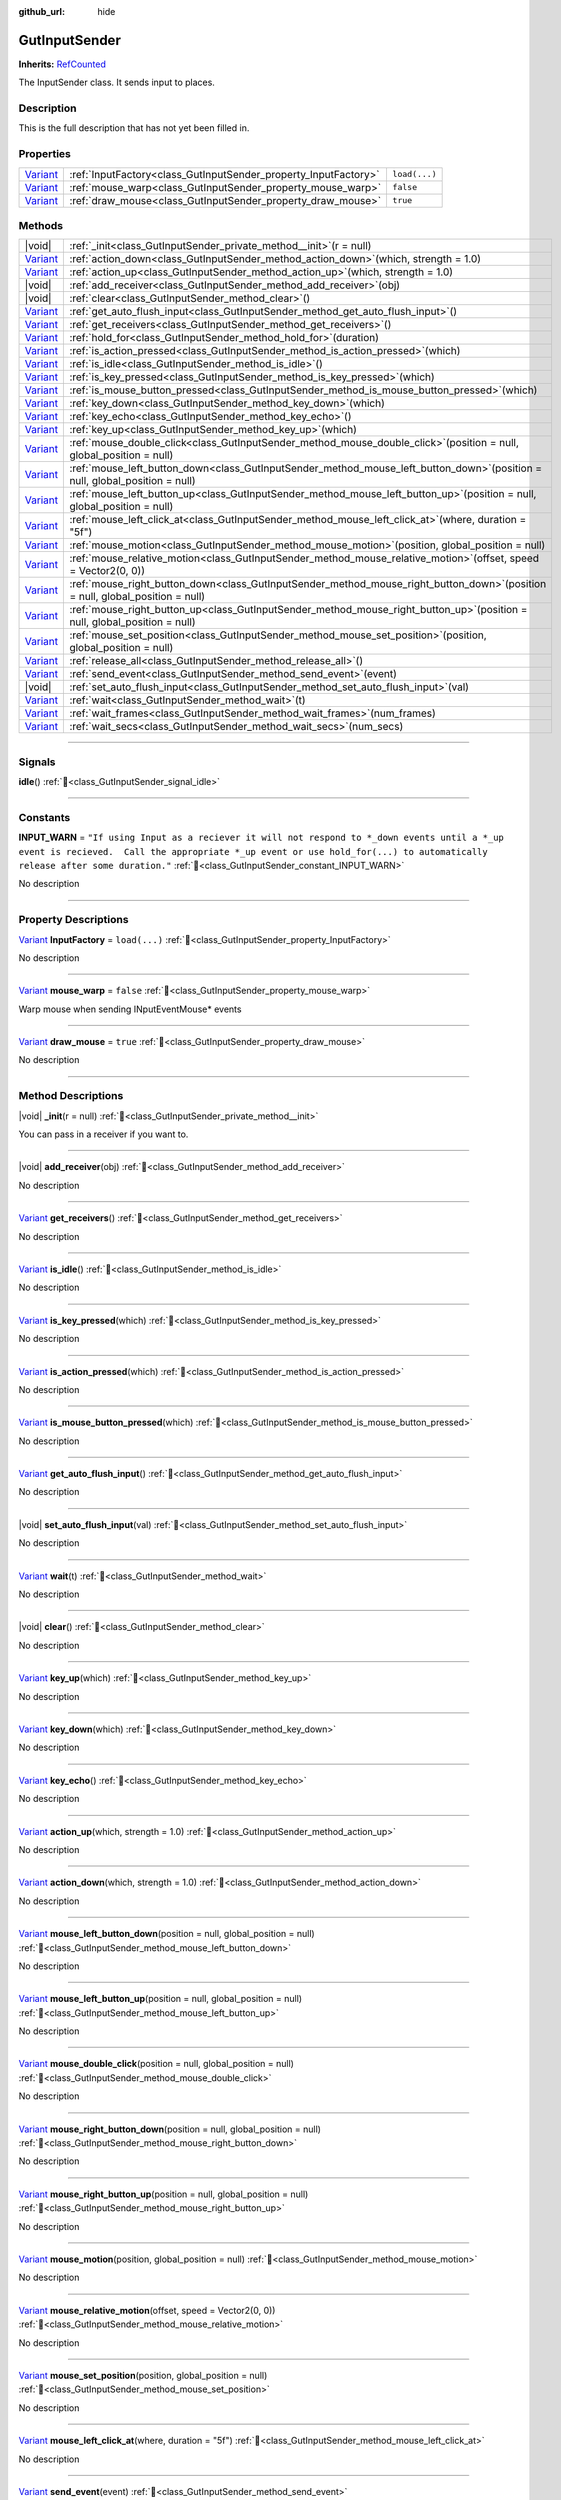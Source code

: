 :github_url: hide

.. DO NOT EDIT THIS FILE!!!
.. Generated automatically from GUT Plugin sources.
.. Generator: documentation/godot_make_rst.py.
.. _class_GutInputSender:

GutInputSender
==============

**Inherits:** `RefCounted <https://docs.godotengine.org/en/stable/classes/class_refcounted.html>`_

The InputSender class.  It sends input to places.

.. rst-class:: classref-introduction-group

Description
-----------

This is the full description that has not yet been filled in.

.. rst-class:: classref-reftable-group

Properties
----------

.. table::
   :widths: auto

   +--------------------------------------------------------------------------------+-----------------------------------------------------------------+---------------+
   | `Variant <https://docs.godotengine.org/en/stable/classes/class_variant.html>`_ | :ref:`InputFactory<class_GutInputSender_property_InputFactory>` | ``load(...)`` |
   +--------------------------------------------------------------------------------+-----------------------------------------------------------------+---------------+
   | `Variant <https://docs.godotengine.org/en/stable/classes/class_variant.html>`_ | :ref:`mouse_warp<class_GutInputSender_property_mouse_warp>`     | ``false``     |
   +--------------------------------------------------------------------------------+-----------------------------------------------------------------+---------------+
   | `Variant <https://docs.godotengine.org/en/stable/classes/class_variant.html>`_ | :ref:`draw_mouse<class_GutInputSender_property_draw_mouse>`     | ``true``      |
   +--------------------------------------------------------------------------------+-----------------------------------------------------------------+---------------+

.. rst-class:: classref-reftable-group

Methods
-------

.. table::
   :widths: auto

   +--------------------------------------------------------------------------------+------------------------------------------------------------------------------------------------------------------------------------+
   | |void|                                                                         | :ref:`_init<class_GutInputSender_private_method__init>`\ (\ r = null\ )                                                            |
   +--------------------------------------------------------------------------------+------------------------------------------------------------------------------------------------------------------------------------+
   | `Variant <https://docs.godotengine.org/en/stable/classes/class_variant.html>`_ | :ref:`action_down<class_GutInputSender_method_action_down>`\ (\ which, strength = 1.0\ )                                           |
   +--------------------------------------------------------------------------------+------------------------------------------------------------------------------------------------------------------------------------+
   | `Variant <https://docs.godotengine.org/en/stable/classes/class_variant.html>`_ | :ref:`action_up<class_GutInputSender_method_action_up>`\ (\ which, strength = 1.0\ )                                               |
   +--------------------------------------------------------------------------------+------------------------------------------------------------------------------------------------------------------------------------+
   | |void|                                                                         | :ref:`add_receiver<class_GutInputSender_method_add_receiver>`\ (\ obj\ )                                                           |
   +--------------------------------------------------------------------------------+------------------------------------------------------------------------------------------------------------------------------------+
   | |void|                                                                         | :ref:`clear<class_GutInputSender_method_clear>`\ (\ )                                                                              |
   +--------------------------------------------------------------------------------+------------------------------------------------------------------------------------------------------------------------------------+
   | `Variant <https://docs.godotengine.org/en/stable/classes/class_variant.html>`_ | :ref:`get_auto_flush_input<class_GutInputSender_method_get_auto_flush_input>`\ (\ )                                                |
   +--------------------------------------------------------------------------------+------------------------------------------------------------------------------------------------------------------------------------+
   | `Variant <https://docs.godotengine.org/en/stable/classes/class_variant.html>`_ | :ref:`get_receivers<class_GutInputSender_method_get_receivers>`\ (\ )                                                              |
   +--------------------------------------------------------------------------------+------------------------------------------------------------------------------------------------------------------------------------+
   | `Variant <https://docs.godotengine.org/en/stable/classes/class_variant.html>`_ | :ref:`hold_for<class_GutInputSender_method_hold_for>`\ (\ duration\ )                                                              |
   +--------------------------------------------------------------------------------+------------------------------------------------------------------------------------------------------------------------------------+
   | `Variant <https://docs.godotengine.org/en/stable/classes/class_variant.html>`_ | :ref:`is_action_pressed<class_GutInputSender_method_is_action_pressed>`\ (\ which\ )                                               |
   +--------------------------------------------------------------------------------+------------------------------------------------------------------------------------------------------------------------------------+
   | `Variant <https://docs.godotengine.org/en/stable/classes/class_variant.html>`_ | :ref:`is_idle<class_GutInputSender_method_is_idle>`\ (\ )                                                                          |
   +--------------------------------------------------------------------------------+------------------------------------------------------------------------------------------------------------------------------------+
   | `Variant <https://docs.godotengine.org/en/stable/classes/class_variant.html>`_ | :ref:`is_key_pressed<class_GutInputSender_method_is_key_pressed>`\ (\ which\ )                                                     |
   +--------------------------------------------------------------------------------+------------------------------------------------------------------------------------------------------------------------------------+
   | `Variant <https://docs.godotengine.org/en/stable/classes/class_variant.html>`_ | :ref:`is_mouse_button_pressed<class_GutInputSender_method_is_mouse_button_pressed>`\ (\ which\ )                                   |
   +--------------------------------------------------------------------------------+------------------------------------------------------------------------------------------------------------------------------------+
   | `Variant <https://docs.godotengine.org/en/stable/classes/class_variant.html>`_ | :ref:`key_down<class_GutInputSender_method_key_down>`\ (\ which\ )                                                                 |
   +--------------------------------------------------------------------------------+------------------------------------------------------------------------------------------------------------------------------------+
   | `Variant <https://docs.godotengine.org/en/stable/classes/class_variant.html>`_ | :ref:`key_echo<class_GutInputSender_method_key_echo>`\ (\ )                                                                        |
   +--------------------------------------------------------------------------------+------------------------------------------------------------------------------------------------------------------------------------+
   | `Variant <https://docs.godotengine.org/en/stable/classes/class_variant.html>`_ | :ref:`key_up<class_GutInputSender_method_key_up>`\ (\ which\ )                                                                     |
   +--------------------------------------------------------------------------------+------------------------------------------------------------------------------------------------------------------------------------+
   | `Variant <https://docs.godotengine.org/en/stable/classes/class_variant.html>`_ | :ref:`mouse_double_click<class_GutInputSender_method_mouse_double_click>`\ (\ position = null, global_position = null\ )           |
   +--------------------------------------------------------------------------------+------------------------------------------------------------------------------------------------------------------------------------+
   | `Variant <https://docs.godotengine.org/en/stable/classes/class_variant.html>`_ | :ref:`mouse_left_button_down<class_GutInputSender_method_mouse_left_button_down>`\ (\ position = null, global_position = null\ )   |
   +--------------------------------------------------------------------------------+------------------------------------------------------------------------------------------------------------------------------------+
   | `Variant <https://docs.godotengine.org/en/stable/classes/class_variant.html>`_ | :ref:`mouse_left_button_up<class_GutInputSender_method_mouse_left_button_up>`\ (\ position = null, global_position = null\ )       |
   +--------------------------------------------------------------------------------+------------------------------------------------------------------------------------------------------------------------------------+
   | `Variant <https://docs.godotengine.org/en/stable/classes/class_variant.html>`_ | :ref:`mouse_left_click_at<class_GutInputSender_method_mouse_left_click_at>`\ (\ where, duration = "5f"\ )                          |
   +--------------------------------------------------------------------------------+------------------------------------------------------------------------------------------------------------------------------------+
   | `Variant <https://docs.godotengine.org/en/stable/classes/class_variant.html>`_ | :ref:`mouse_motion<class_GutInputSender_method_mouse_motion>`\ (\ position, global_position = null\ )                              |
   +--------------------------------------------------------------------------------+------------------------------------------------------------------------------------------------------------------------------------+
   | `Variant <https://docs.godotengine.org/en/stable/classes/class_variant.html>`_ | :ref:`mouse_relative_motion<class_GutInputSender_method_mouse_relative_motion>`\ (\ offset, speed = Vector2(0, 0)\ )               |
   +--------------------------------------------------------------------------------+------------------------------------------------------------------------------------------------------------------------------------+
   | `Variant <https://docs.godotengine.org/en/stable/classes/class_variant.html>`_ | :ref:`mouse_right_button_down<class_GutInputSender_method_mouse_right_button_down>`\ (\ position = null, global_position = null\ ) |
   +--------------------------------------------------------------------------------+------------------------------------------------------------------------------------------------------------------------------------+
   | `Variant <https://docs.godotengine.org/en/stable/classes/class_variant.html>`_ | :ref:`mouse_right_button_up<class_GutInputSender_method_mouse_right_button_up>`\ (\ position = null, global_position = null\ )     |
   +--------------------------------------------------------------------------------+------------------------------------------------------------------------------------------------------------------------------------+
   | `Variant <https://docs.godotengine.org/en/stable/classes/class_variant.html>`_ | :ref:`mouse_set_position<class_GutInputSender_method_mouse_set_position>`\ (\ position, global_position = null\ )                  |
   +--------------------------------------------------------------------------------+------------------------------------------------------------------------------------------------------------------------------------+
   | `Variant <https://docs.godotengine.org/en/stable/classes/class_variant.html>`_ | :ref:`release_all<class_GutInputSender_method_release_all>`\ (\ )                                                                  |
   +--------------------------------------------------------------------------------+------------------------------------------------------------------------------------------------------------------------------------+
   | `Variant <https://docs.godotengine.org/en/stable/classes/class_variant.html>`_ | :ref:`send_event<class_GutInputSender_method_send_event>`\ (\ event\ )                                                             |
   +--------------------------------------------------------------------------------+------------------------------------------------------------------------------------------------------------------------------------+
   | |void|                                                                         | :ref:`set_auto_flush_input<class_GutInputSender_method_set_auto_flush_input>`\ (\ val\ )                                           |
   +--------------------------------------------------------------------------------+------------------------------------------------------------------------------------------------------------------------------------+
   | `Variant <https://docs.godotengine.org/en/stable/classes/class_variant.html>`_ | :ref:`wait<class_GutInputSender_method_wait>`\ (\ t\ )                                                                             |
   +--------------------------------------------------------------------------------+------------------------------------------------------------------------------------------------------------------------------------+
   | `Variant <https://docs.godotengine.org/en/stable/classes/class_variant.html>`_ | :ref:`wait_frames<class_GutInputSender_method_wait_frames>`\ (\ num_frames\ )                                                      |
   +--------------------------------------------------------------------------------+------------------------------------------------------------------------------------------------------------------------------------+
   | `Variant <https://docs.godotengine.org/en/stable/classes/class_variant.html>`_ | :ref:`wait_secs<class_GutInputSender_method_wait_secs>`\ (\ num_secs\ )                                                            |
   +--------------------------------------------------------------------------------+------------------------------------------------------------------------------------------------------------------------------------+

.. rst-class:: classref-section-separator

----

.. rst-class:: classref-descriptions-group

Signals
-------

.. _class_GutInputSender_signal_idle:

.. rst-class:: classref-signal

**idle**\ (\ ) :ref:`🔗<class_GutInputSender_signal_idle>`

.. rst-class:: classref-section-separator

----

.. rst-class:: classref-descriptions-group

Constants
---------

.. _class_GutInputSender_constant_INPUT_WARN:

.. rst-class:: classref-constant

**INPUT_WARN** = ``"If using Input as a reciever it will not respond to *_down events until a *_up event is recieved.  Call the appropriate *_up event or use hold_for(...) to automatically release after some duration."`` :ref:`🔗<class_GutInputSender_constant_INPUT_WARN>`

.. container:: contribute

	No description



.. rst-class:: classref-section-separator

----

.. rst-class:: classref-descriptions-group

Property Descriptions
---------------------

.. _class_GutInputSender_property_InputFactory:

.. rst-class:: classref-property

`Variant <https://docs.godotengine.org/en/stable/classes/class_variant.html>`_ **InputFactory** = ``load(...)`` :ref:`🔗<class_GutInputSender_property_InputFactory>`

.. container:: contribute

	No description

.. rst-class:: classref-item-separator

----

.. _class_GutInputSender_property_mouse_warp:

.. rst-class:: classref-property

`Variant <https://docs.godotengine.org/en/stable/classes/class_variant.html>`_ **mouse_warp** = ``false`` :ref:`🔗<class_GutInputSender_property_mouse_warp>`

Warp mouse when sending INputEventMouse\* events

.. rst-class:: classref-item-separator

----

.. _class_GutInputSender_property_draw_mouse:

.. rst-class:: classref-property

`Variant <https://docs.godotengine.org/en/stable/classes/class_variant.html>`_ **draw_mouse** = ``true`` :ref:`🔗<class_GutInputSender_property_draw_mouse>`

.. container:: contribute

	No description

.. rst-class:: classref-section-separator

----

.. rst-class:: classref-descriptions-group

Method Descriptions
-------------------

.. _class_GutInputSender_private_method__init:

.. rst-class:: classref-method

|void| **_init**\ (\ r = null\ ) :ref:`🔗<class_GutInputSender_private_method__init>`

You can pass in a receiver if you want to.

.. rst-class:: classref-item-separator

----

.. _class_GutInputSender_method_add_receiver:

.. rst-class:: classref-method

|void| **add_receiver**\ (\ obj\ ) :ref:`🔗<class_GutInputSender_method_add_receiver>`

.. container:: contribute

	No description

.. rst-class:: classref-item-separator

----

.. _class_GutInputSender_method_get_receivers:

.. rst-class:: classref-method

`Variant <https://docs.godotengine.org/en/stable/classes/class_variant.html>`_ **get_receivers**\ (\ ) :ref:`🔗<class_GutInputSender_method_get_receivers>`

.. container:: contribute

	No description

.. rst-class:: classref-item-separator

----

.. _class_GutInputSender_method_is_idle:

.. rst-class:: classref-method

`Variant <https://docs.godotengine.org/en/stable/classes/class_variant.html>`_ **is_idle**\ (\ ) :ref:`🔗<class_GutInputSender_method_is_idle>`

.. container:: contribute

	No description

.. rst-class:: classref-item-separator

----

.. _class_GutInputSender_method_is_key_pressed:

.. rst-class:: classref-method

`Variant <https://docs.godotengine.org/en/stable/classes/class_variant.html>`_ **is_key_pressed**\ (\ which\ ) :ref:`🔗<class_GutInputSender_method_is_key_pressed>`

.. container:: contribute

	No description

.. rst-class:: classref-item-separator

----

.. _class_GutInputSender_method_is_action_pressed:

.. rst-class:: classref-method

`Variant <https://docs.godotengine.org/en/stable/classes/class_variant.html>`_ **is_action_pressed**\ (\ which\ ) :ref:`🔗<class_GutInputSender_method_is_action_pressed>`

.. container:: contribute

	No description

.. rst-class:: classref-item-separator

----

.. _class_GutInputSender_method_is_mouse_button_pressed:

.. rst-class:: classref-method

`Variant <https://docs.godotengine.org/en/stable/classes/class_variant.html>`_ **is_mouse_button_pressed**\ (\ which\ ) :ref:`🔗<class_GutInputSender_method_is_mouse_button_pressed>`

.. container:: contribute

	No description

.. rst-class:: classref-item-separator

----

.. _class_GutInputSender_method_get_auto_flush_input:

.. rst-class:: classref-method

`Variant <https://docs.godotengine.org/en/stable/classes/class_variant.html>`_ **get_auto_flush_input**\ (\ ) :ref:`🔗<class_GutInputSender_method_get_auto_flush_input>`

.. container:: contribute

	No description

.. rst-class:: classref-item-separator

----

.. _class_GutInputSender_method_set_auto_flush_input:

.. rst-class:: classref-method

|void| **set_auto_flush_input**\ (\ val\ ) :ref:`🔗<class_GutInputSender_method_set_auto_flush_input>`

.. container:: contribute

	No description

.. rst-class:: classref-item-separator

----

.. _class_GutInputSender_method_wait:

.. rst-class:: classref-method

`Variant <https://docs.godotengine.org/en/stable/classes/class_variant.html>`_ **wait**\ (\ t\ ) :ref:`🔗<class_GutInputSender_method_wait>`

.. container:: contribute

	No description

.. rst-class:: classref-item-separator

----

.. _class_GutInputSender_method_clear:

.. rst-class:: classref-method

|void| **clear**\ (\ ) :ref:`🔗<class_GutInputSender_method_clear>`

.. container:: contribute

	No description

.. rst-class:: classref-item-separator

----

.. _class_GutInputSender_method_key_up:

.. rst-class:: classref-method

`Variant <https://docs.godotengine.org/en/stable/classes/class_variant.html>`_ **key_up**\ (\ which\ ) :ref:`🔗<class_GutInputSender_method_key_up>`

.. container:: contribute

	No description

.. rst-class:: classref-item-separator

----

.. _class_GutInputSender_method_key_down:

.. rst-class:: classref-method

`Variant <https://docs.godotengine.org/en/stable/classes/class_variant.html>`_ **key_down**\ (\ which\ ) :ref:`🔗<class_GutInputSender_method_key_down>`

.. container:: contribute

	No description

.. rst-class:: classref-item-separator

----

.. _class_GutInputSender_method_key_echo:

.. rst-class:: classref-method

`Variant <https://docs.godotengine.org/en/stable/classes/class_variant.html>`_ **key_echo**\ (\ ) :ref:`🔗<class_GutInputSender_method_key_echo>`

.. container:: contribute

	No description

.. rst-class:: classref-item-separator

----

.. _class_GutInputSender_method_action_up:

.. rst-class:: classref-method

`Variant <https://docs.godotengine.org/en/stable/classes/class_variant.html>`_ **action_up**\ (\ which, strength = 1.0\ ) :ref:`🔗<class_GutInputSender_method_action_up>`

.. container:: contribute

	No description

.. rst-class:: classref-item-separator

----

.. _class_GutInputSender_method_action_down:

.. rst-class:: classref-method

`Variant <https://docs.godotengine.org/en/stable/classes/class_variant.html>`_ **action_down**\ (\ which, strength = 1.0\ ) :ref:`🔗<class_GutInputSender_method_action_down>`

.. container:: contribute

	No description

.. rst-class:: classref-item-separator

----

.. _class_GutInputSender_method_mouse_left_button_down:

.. rst-class:: classref-method

`Variant <https://docs.godotengine.org/en/stable/classes/class_variant.html>`_ **mouse_left_button_down**\ (\ position = null, global_position = null\ ) :ref:`🔗<class_GutInputSender_method_mouse_left_button_down>`

.. container:: contribute

	No description

.. rst-class:: classref-item-separator

----

.. _class_GutInputSender_method_mouse_left_button_up:

.. rst-class:: classref-method

`Variant <https://docs.godotengine.org/en/stable/classes/class_variant.html>`_ **mouse_left_button_up**\ (\ position = null, global_position = null\ ) :ref:`🔗<class_GutInputSender_method_mouse_left_button_up>`

.. container:: contribute

	No description

.. rst-class:: classref-item-separator

----

.. _class_GutInputSender_method_mouse_double_click:

.. rst-class:: classref-method

`Variant <https://docs.godotengine.org/en/stable/classes/class_variant.html>`_ **mouse_double_click**\ (\ position = null, global_position = null\ ) :ref:`🔗<class_GutInputSender_method_mouse_double_click>`

.. container:: contribute

	No description

.. rst-class:: classref-item-separator

----

.. _class_GutInputSender_method_mouse_right_button_down:

.. rst-class:: classref-method

`Variant <https://docs.godotengine.org/en/stable/classes/class_variant.html>`_ **mouse_right_button_down**\ (\ position = null, global_position = null\ ) :ref:`🔗<class_GutInputSender_method_mouse_right_button_down>`

.. container:: contribute

	No description

.. rst-class:: classref-item-separator

----

.. _class_GutInputSender_method_mouse_right_button_up:

.. rst-class:: classref-method

`Variant <https://docs.godotengine.org/en/stable/classes/class_variant.html>`_ **mouse_right_button_up**\ (\ position = null, global_position = null\ ) :ref:`🔗<class_GutInputSender_method_mouse_right_button_up>`

.. container:: contribute

	No description

.. rst-class:: classref-item-separator

----

.. _class_GutInputSender_method_mouse_motion:

.. rst-class:: classref-method

`Variant <https://docs.godotengine.org/en/stable/classes/class_variant.html>`_ **mouse_motion**\ (\ position, global_position = null\ ) :ref:`🔗<class_GutInputSender_method_mouse_motion>`

.. container:: contribute

	No description

.. rst-class:: classref-item-separator

----

.. _class_GutInputSender_method_mouse_relative_motion:

.. rst-class:: classref-method

`Variant <https://docs.godotengine.org/en/stable/classes/class_variant.html>`_ **mouse_relative_motion**\ (\ offset, speed = Vector2(0, 0)\ ) :ref:`🔗<class_GutInputSender_method_mouse_relative_motion>`

.. container:: contribute

	No description

.. rst-class:: classref-item-separator

----

.. _class_GutInputSender_method_mouse_set_position:

.. rst-class:: classref-method

`Variant <https://docs.godotengine.org/en/stable/classes/class_variant.html>`_ **mouse_set_position**\ (\ position, global_position = null\ ) :ref:`🔗<class_GutInputSender_method_mouse_set_position>`

.. container:: contribute

	No description

.. rst-class:: classref-item-separator

----

.. _class_GutInputSender_method_mouse_left_click_at:

.. rst-class:: classref-method

`Variant <https://docs.godotengine.org/en/stable/classes/class_variant.html>`_ **mouse_left_click_at**\ (\ where, duration = "5f"\ ) :ref:`🔗<class_GutInputSender_method_mouse_left_click_at>`

.. container:: contribute

	No description

.. rst-class:: classref-item-separator

----

.. _class_GutInputSender_method_send_event:

.. rst-class:: classref-method

`Variant <https://docs.godotengine.org/en/stable/classes/class_variant.html>`_ **send_event**\ (\ event\ ) :ref:`🔗<class_GutInputSender_method_send_event>`

.. container:: contribute

	No description

.. rst-class:: classref-item-separator

----

.. _class_GutInputSender_method_release_all:

.. rst-class:: classref-method

`Variant <https://docs.godotengine.org/en/stable/classes/class_variant.html>`_ **release_all**\ (\ ) :ref:`🔗<class_GutInputSender_method_release_all>`

.. container:: contribute

	No description

.. rst-class:: classref-item-separator

----

.. _class_GutInputSender_method_wait_frames:

.. rst-class:: classref-method

`Variant <https://docs.godotengine.org/en/stable/classes/class_variant.html>`_ **wait_frames**\ (\ num_frames\ ) :ref:`🔗<class_GutInputSender_method_wait_frames>`

.. container:: contribute

	No description

.. rst-class:: classref-item-separator

----

.. _class_GutInputSender_method_wait_secs:

.. rst-class:: classref-method

`Variant <https://docs.godotengine.org/en/stable/classes/class_variant.html>`_ **wait_secs**\ (\ num_secs\ ) :ref:`🔗<class_GutInputSender_method_wait_secs>`

.. container:: contribute

	No description

.. rst-class:: classref-item-separator

----

.. _class_GutInputSender_method_hold_for:

.. rst-class:: classref-method

`Variant <https://docs.godotengine.org/en/stable/classes/class_variant.html>`_ **hold_for**\ (\ duration\ ) :ref:`🔗<class_GutInputSender_method_hold_for>`

.. container:: contribute

	No description

.. |virtual| replace:: :abbr:`virtual (This method should typically be overridden by the user to have any effect.)`
.. |const| replace:: :abbr:`const (This method has no side effects. It doesn't modify any of the instance's member variables.)`
.. |vararg| replace:: :abbr:`vararg (This method accepts any number of arguments after the ones described here.)`
.. |constructor| replace:: :abbr:`constructor (This method is used to construct a type.)`
.. |static| replace:: :abbr:`static (This method doesn't need an instance to be called, so it can be called directly using the class name.)`
.. |operator| replace:: :abbr:`operator (This method describes a valid operator to use with this type as left-hand operand.)`
.. |bitfield| replace:: :abbr:`BitField (This value is an integer composed as a bitmask of the following flags.)`
.. |void| replace:: :abbr:`void (No return value.)`

